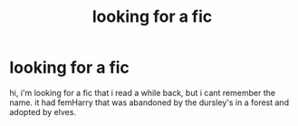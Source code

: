 #+TITLE: looking for a fic

* looking for a fic
:PROPERTIES:
:Author: MarramaneM
:Score: 1
:DateUnix: 1542111636.0
:DateShort: 2018-Nov-13
:FlairText: Request
:END:
hi, i'm looking for a fic that i read a while back, but i cant remember the name. it had femHarry that was abandoned by the dursley's in a forest and adopted by elves.


